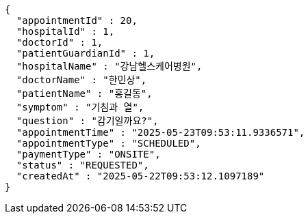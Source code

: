 [source,json,options="nowrap"]
----
{
  "appointmentId" : 20,
  "hospitalId" : 1,
  "doctorId" : 1,
  "patientGuardianId" : 1,
  "hospitalName" : "강남헬스케어병원",
  "doctorName" : "한민상",
  "patientName" : "홍길동",
  "symptom" : "기침과 열",
  "question" : "감기일까요?",
  "appointmentTime" : "2025-05-23T09:53:11.9336571",
  "appointmentType" : "SCHEDULED",
  "paymentType" : "ONSITE",
  "status" : "REQUESTED",
  "createdAt" : "2025-05-22T09:53:12.1097189"
}
----